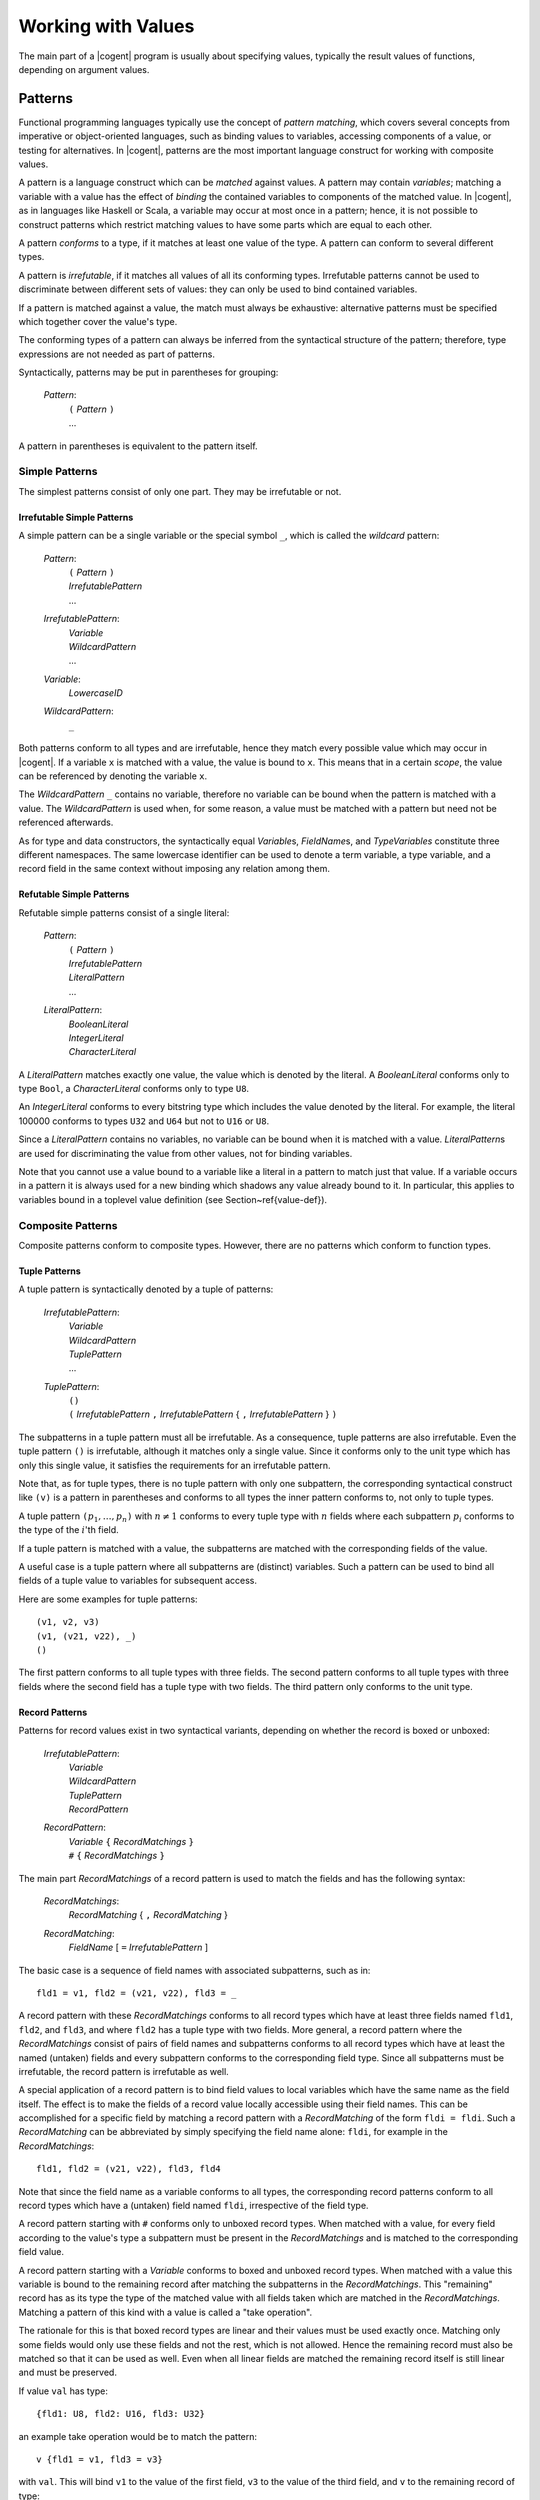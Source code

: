 ************************************************************************
                          Working with Values
************************************************************************

The main part of a |cogent| program
is usually about specifying values,
typically the result values of functions,
depending on argument values.


Patterns
====================================

Functional programming languages
typically use the concept of *pattern matching*,
which covers several concepts from
imperative or object-oriented languages,
such as binding values to variables,
accessing components of a value,
or testing for alternatives.
In |cogent|, patterns are
the most important language construct
for working with composite values.

A pattern is a language construct
which can be *matched* against values.
A pattern may contain *variables*;
matching a variable with a value
has the effect of *binding* the contained variables
to components of the matched value.
In |cogent|,  as in languages like Haskell or Scala,
a variable may occur at most once in a pattern;
hence, it is not possible to construct patterns
which restrict matching values
to have some parts which are equal to each other.

A pattern *conforms* to a type,
if it matches at least one value of the type.
A pattern can conform to several different types.

A pattern is *irrefutable*,
if it matches all values of all its conforming types.
Irrefutable patterns cannot be used
to discriminate between different sets of values:
they can only be used to bind contained variables.

If a pattern is matched against a value,
the match must always be exhaustive:
alternative patterns must be specified
which together cover the value's type.

The conforming types of a pattern
can always be inferred from
the syntactical structure of the pattern;
therefore, type expressions are not needed as part of patterns.

Syntactically, patterns may be put in parentheses for grouping:

  *Pattern*:
    | ``(`` *Pattern* ``)``
    | ...

A pattern in parentheses is equivalent to the pattern itself.


Simple Patterns
------------------------------

The simplest patterns consist of only one part. They may be irrefutable or not.


Irrefutable Simple Patterns
^^^^^^^^^^^^^^^^^^^^^^^^^^^^^^

A simple pattern can be a single variable or the special symbol ``_``, which is called the *wildcard* pattern:

  *Pattern*:
    | ``(`` *Pattern* ``)``
    | *IrrefutablePattern*
    | ...

  *IrrefutablePattern*:
    | *Variable*
    | *WildcardPattern*
    | ...

  *Variable*:
    | *LowercaseID*

  *WildcardPattern*:
    | ``_``

Both patterns conform to all types and are irrefutable, hence they match every possible value which may occur in |cogent|. If a variable ``x`` 
is matched with a value, the value is bound to ``x``. This means that in a certain *scope*, the value can be referenced by denoting 
the variable ``x``.

The *WildcardPattern* ``_`` contains no variable, therefore no variable can be bound when the pattern is matched with a value. 
The *WildcardPattern* is used when, for some reason, a value must be matched with a pattern but need not be referenced afterwards.

As for type and data constructors, the syntactically equal *Variable*\ s, *FieldName*\ s, and *TypeVariables*
constitute three different namespaces. The same lowercase identifier can be used to denote a term variable, a type variable, and
a record field in the same context without imposing any relation among them.


Refutable Simple Patterns
^^^^^^^^^^^^^^^^^^^^^^^^^^^^^^

Refutable simple patterns consist of a single literal:

  *Pattern*:
    | ``(`` *Pattern* ``)``
    | *IrrefutablePattern*
    | *LiteralPattern*
    | ...

  *LiteralPattern*:
    | *BooleanLiteral*
    | *IntegerLiteral*
    | *CharacterLiteral*

A *LiteralPattern* matches exactly one value, the value which is denoted by the literal. A *BooleanLiteral*  conforms only to type
``Bool``, a *CharacterLiteral* conforms  only to type ``U8``.

An *IntegerLiteral* conforms to every bitstring type which includes the value denoted by the literal. For example, the literal 100000 
conforms to types ``U32`` and ``U64`` but not to ``U16`` or ``U8``.

Since a *LiteralPattern* contains no variables, no variable can be bound when it is matched with a value. *LiteralPattern*\ s are used 
for discriminating the value from other values, not for binding variables.


Note that you cannot use a value bound to a variable like a literal in a pattern to match just that value. If a variable
occurs in a pattern it is always used for a new binding which shadows any value already bound to it. In particular,
this applies to variables bound in a toplevel value definition (see Section~\ref{value-def}).


Composite Patterns
------------------------------

Composite patterns conform to composite types. However, there are no patterns which conform to function types.

Tuple Patterns
^^^^^^^^^^^^^^^^^^^^^^^^^^^^^^

A tuple pattern is syntactically denoted by a tuple of patterns:

  *IrrefutablePattern*:
    | *Variable*
    | *WildcardPattern*
    | *TuplePattern*
    | ...

  *TuplePattern*:
    | ``()``
    | ``(`` *IrrefutablePattern* ``,`` *IrrefutablePattern* { ``,`` *IrrefutablePattern* } ``)``

The subpatterns in a tuple pattern must all be irrefutable. As a consequence, tuple patterns are also irrefutable.
Even the tuple pattern ``()`` is irrefutable, although it matches only a single value. Since it conforms only to the
unit type which has only this single value, it satisfies the requirements for an irrefutable pattern.

Note that, as for tuple types, there is no tuple pattern with only one subpattern, the corresponding syntactical 
construct like ``(v)`` is a pattern in parentheses and conforms to all types the inner pattern conforms to, not
only to tuple types.

A tuple pattern :math:`\texttt{(} p_1, \ldots, p_n \texttt{)}` with :math:`n \neq 1` conforms to every tuple type with :math:`n` fields where each subpattern
:math:`p_i` conforms to the type of the :math:`i`'th field. 

.. ::

   Since tuple types are right associative, the pattern also conforms to all
   tuple types with more than :math:`n` fields, if the rightmost pattern :math:`p_n` conforms to the tuple type built from the remaining fields
   starting with the :math:`n`th field.

If a tuple pattern is matched with a value, the subpatterns are matched with the corresponding fields of the value. 

.. ::

   If the value 
   has more fields, subpattern :math:`p_n` is matched with the tuple of all remaining fields. 

A useful case is a tuple pattern where all 
subpatterns are (distinct) variables. Such a pattern can be used to bind all fields of a tuple value to variables for subsequent access.

Here are some examples for tuple patterns::

  (v1, v2, v3)
  (v1, (v21, v22), _)
  ()

The first pattern conforms to all tuple types with three fields. The second pattern conforms to all tuple types with
three fields where the second field has a tuple type with two fields. The third pattern only conforms to the unit type.


Record Patterns
^^^^^^^^^^^^^^^^^^^^^^^^^^^^^^

.. label: pat-rec

Patterns for record values exist in two syntactical variants, depending on whether the record is boxed or unboxed:

  *IrrefutablePattern*:
    | *Variable*
    | *WildcardPattern*
    | *TuplePattern*
    | *RecordPattern*

  *RecordPattern*:
    | *Variable* ``{`` *RecordMatchings* ``}``
    | ``#`` ``{`` *RecordMatchings* ``}``

The main part *RecordMatchings* of a record pattern is used to match the fields and has the following syntax:

  *RecordMatchings*:
    | *RecordMatching* { ``,`` *RecordMatching* }

  *RecordMatching*:
    | *FieldName* [ ``=`` *IrrefutablePattern* ]

The basic case is a sequence of field names with associated subpatterns, such as in::

  fld1 = v1, fld2 = (v21, v22), fld3 = _

A record pattern with these *RecordMatchings* conforms to all record types which have at least three fields named
``fld1``, ``fld2``, and ``fld3``, and where ``fld2`` has a tuple type with two fields. More general, a record pattern 
where the *RecordMatchings* consist of pairs of field names and subpatterns conforms to all record types which have at least the named 
(untaken) fields and every subpattern conforms to the corresponding field type. Since all subpatterns must be irrefutable, the record pattern 
is irrefutable as well.

A special application of a record pattern is to bind field values to local variables which have the same name as the field itself. The effect 
is to make the fields of a record value locally accessible using their field names. This can be accomplished for a specific field by matching 
a record pattern with a *RecordMatching* of the form ``fldi = fldi``. Such a *RecordMatching* can be abbreviated by simply 
specifying the field name alone: ``fldi``, for example in the *RecordMatchings*::

  fld1, fld2 = (v21, v22), fld3, fld4

Note that since the field name as a variable conforms to all types, the corresponding record patterns conform to all record types which have a 
(untaken) field named ``fldi``, irrespective of the field type.



A record pattern starting with ``#`` conforms only to unboxed record types. When matched with a value,  for every 
field according to the value's type a subpattern must be present in the 
*RecordMatchings* and is matched to the corresponding field value. 

A record pattern starting with a *Variable* conforms  to boxed and unboxed record types. 
When matched with a value this variable is bound to the 
remaining record after matching the subpatterns in the *RecordMatchings*. 
This "remaining" record has as its type the type of the 
matched value with all fields taken which are matched in the *RecordMatchings*.  Matching
a pattern of this kind with a value is called a "take operation". 

The rationale for this is that boxed record types are 
linear and their values must be used exactly once. Matching only some fields would only use these 
fields and not the rest, which is not allowed. 
Hence the remaining record must also be matched so that it can be used as well. 
Even when all linear fields are matched the remaining 
record itself is still linear and must be preserved.


If value ``val`` has type::

  {fld1: U8, fld2: U16, fld3: U32}

an example take operation would be to match the pattern::

  v {fld1 = v1, fld3 = v3}

with ``val``. This will bind ``v1`` to the value of the first field, ``v3`` to the value of the
third field, and ``v`` to the remaining record of type::

  {fld1: U8, fld2: U16, fld3: U32} take (fld1,fld3)

where only the second field is still present.


Although the ordering of fields is relevant in a record type expression, it is irrelevant in a record pattern. 
Therefore the record pattern
``#{fld1 = v1, fld2 = v2}`` conforms to the types::

  #{fld1: U8, fld2: U16}
  #{fld2: U32, fld1: U32}

and all other unboxed record types which have two fields named ``fld1`` and ``fld2``.


When a field of non-linear type is taken from a (boxed or unboxed) record value, a copy of it could remain
in the record and could be taken again. |cogent| does not allow this, non-linear fields can also be taken
only once. This way it is possible to represent uninitialised fields in a record by specifying the record 
type with the corresponding fields being taken.


Variant Patterns
^^^^^^^^^^^^^^^^^^^^^^^^^^^^^^

A variant pattern consists of a data constructor and a subpattern for every payload value in the corresponding alternative:

  *Pattern*:
    | ``(`` *Pattern* ``)``
    | *IrrefutablePattern*
    | *LiteralPattern*
    | *VariantPattern*

  *VariantPattern*:
    | *DataConstructor* { *IrrefutablePattern* }

A variant pattern conforms to every variant type which has at least an alternative with the *DataConstructor* as its tag. Although a variant 
pattern matches all values of the type having only that alternative, this is not true for all other conforming types. For those types the pattern 
only matches the subset of value sequences which have been constructed with the *DataConstructor* as its discriminating tag. Therefore variant 
patterns are always refutable.  As usual, when matched with a value, the match must be exhaustive, specifying
a pattern for every alternative. 


When a variant pattern is (successfully) matched with a value, the subpatterns are matched with the payload values.


The following is an example for a variant pattern::

  TwoDim x, y

It conforms, e.g., to the variant type::

  <TwoDim U32 U32 | ThreeDim U32 U32 U32>

and generally to every type with a variant tagged with ``TwoDim`` and having two values. When it is matched 
with a value tagged with ``TwoDim`` the first payload value is bound to ``x`` and the second payload value is bound to ``y``. 
The pattern also conforms to the variant type::

  <TwoDim U32 U32>

Although it matches all values of this type, it is still a refutable pattern, even if no other variant types with ``TwoDim``
exist in the program.


Expressions
====================================

As usual in programming languages, an *expression* denotes a way how to calculate a value. The actual calculation of a value according 
to an expression is called an *evaluation* of the expression. Since an expression may contain variables which are not bound in the expression 
itself ("free variables"), the value obtained by evaluating an expression may depend on the context in which the free variables are bound.

Usually, when an expression occurs in a |cogent| program, a type may be *inferred* for it. There are several ways to infer an expression's type.
The most basic way is to infer its type from its syntactical structure, although there are cases where that is not possible.
If an expression has an
inferred type, the value resulting from evaluating the expression always belongs to this type.

The general syntactical levels of expressions are as follows:

  *Expression*:
    | *BasicExpression*
    | ...

  *BasicExpression*:
    | *BasExpr*
    | ...

  *BasExpr*:
    | *Term*
    | ...

  *Term*:
    | ``(`` *Expression* ``)``
    | ...

Every *Expression* can be used wherever a *Term* is allowed by putting it in parentheses.


Terms
------------------------------

The simplest expressions are called *terms*. A term specifies a value directly or, for a composite value, by specifying its parts. 

A term can be a single variable, denoting the value which has been bound to the variable in the context. 

  *Term*:
    | ``(`` *Expression* ``)``
    | *Variable*
    | ...

From the variable alone no type can be inferred. However, a type may be inferred when the variable is bound. Then this type is 
also inferred for every occurrence of the variable as a term in its scope.

Literal Terms
^^^^^^^^^^^^^^^^^^^^^^^^^^^^^^

Terms for values of primitive types are simply the literals:

  *Term*:
    | ``(`` *Expression* ``)``
    | *Variable*
    | *LiteralTerm*
    | ...

  *LiteralTerm*:
    | *BooleanLiteral*
    | *IntegerLiteral*
    | *CharacterLiteral*
    | *StringLiteral*

The inferred type for a *BooleanLiteral*, a *CharacterLiteral*, or a *StringLiteral* is ``Bool``,
``U8``, or ``String``, respectively.
The inferred type for a *IntegerLiteral* is the smallest bitstring type covering the value, thus the literal 
``200`` has inferred type ``U8``, whereas the literal ``300`` has inferred type ``U16`` and ``100000`` has 
inferred type ``U32``.

Terms for Tuple Values
^^^^^^^^^^^^^^^^^^^^^^^^^^^^^^

Terms for tuple values are written as in most other programming languages supporting tuples:

  *Term*:
    | ``(`` *Expression* ``)``
    | *Variable*
    | *LiteralTerm*
    | *TupleTerm*
    | ...

  *TupleTerm*:
    | ``()``
    | ``(`` *Expression* ``,`` *Expression* { ``,`` *Expression* } ``)``

Again, as for tuple types and patterns, a single *Expression* in parentheses is not a tuple term but
is only syntactically grouped.

An example tuple term is::

  (15, 'x', 42, ("hello", 1024))

which specifies 4 subexpressions for the fields, separated by commas.

The type inferred from the structure of a tuple term is the tuple type with the same number of fields as are present in the term, where
the field types are the types inferred for the subexpressions. If one of the subexpressions does not have an
inferred type then no type can be inferred from the tuple term's structure.

.. ::

   Since tuple types are right associative, the same holds for the tuple terms. Hence, the example term is equivalent
   to the terms::

     (15, 'x', 42, "hello", 1024)
     (15, ('x', (42, ("hello", (1024)))))

   but not to the term::
     (15, ('x', 42), "hello", 1024)


Terms for Record Values
^^^^^^^^^^^^^^^^^^^^^^^^^^^^^^

|cogent| only suppoprts terms for unboxed record values. Boxed record values cannot be specified directly, they must
always be created externally in a C program part and passed to |cogent| as (part of) a function argument or result.

The syntax for terms for unboxed values specifies all field values together with the field names:

  *Term*:
    | ``(`` *Expression* ``)``
    | *Variable*
    | *LiteralTerm*
    | *TupleTerm*
    | *RecordTerm*
    | ...

  *RecordTerm*:
    | ``#`` ``{`` *RecordAssignments* ``}``

  *RecordAssignments*:
    | *RecordAssignments* { ``,`` *RecordAssignment* }

  *RecordAssignment*:
    | *FieldName* [ ``=`` *Expression* ]

An example is the record term::

  #{fld1 = 15, fld2 = 'x', fld3 = 42, fld4 = ("hello", 1024)}

which specifies 4 subexpressions for the fields, separated by commas. The field names must be pairwise different.
As for record types, but other than for record patterns, the order of the field specifications is significant. Hence
the term::

  #{fld2 = 'x', fld3 = 42, fld1 = 15, fld4 = ("hello", 1024)}

evaluates to a different value than the first example term.

The type inferred from a record type's structure is the unboxed record type with the same number of fields in the same order 
as are present in the expression, named according to the names given in the term. The field types are the types inferred
for the subexpressions. If a subexpression has no inferred type, no type can be inferred from the record term's structure.

Terms for Values of Variant Types
^^^^^^^^^^^^^^^^^^^^^^^^^^^^^^^^^

A term for a value of a variant type specifies the discriminating tag and the actual payload values:

  *Term*:
    | ``(`` *Expression* ``)``
    | *Variable*
    | *LiteralTerm*
    | *TupleTerm*
    | *RecordTerm*
    | *VariantTerm*
    | ...

  *VariantTerm*:
    | *DataConstructor* { *Term* }

Examples for such terms are::

  Small 42
  TwoDim 3 15


For a *VariantTerm* it is not possible to infer a type from its structure, since there may be several 
variant types using the same *DataConstructor*. The |cogent| compiler even does not infer the type if there
is only one variant type using the *DataConstructor* as tag.


Terms for Values of Function Types
^^^^^^^^^^^^^^^^^^^^^^^^^^^^^^^^^^

.. label: term-lambda

A term for a value of a function type is, as usual, called a *lambda expression*. Often in other programming languages, a lambda
expression consists of a body expression and a variable for every argument. In |cogent| all functions take only one
argument, therefore only one variable is needed. However, more general than a variable, an irrefutable pattern may be 
used. Every application of such a function is evaluated by first matching the pattern against the argument value,
thus binding all variables contained in the pattern. Then the body expression is evaluated in the context of
the bound variables to yield the result.

The syntax for lambda expressions is:

  *Term*:
    | ``(`` *Expression* ``)``
    | *Variable*
    | *LiteralTerm*
    | *TupleTerm*
    | *RecordTerm*
    | *VariantTerm*
    | *LambdaTerm*
    | ...

  *LambdaTerm*:
    | ``\`` *IrrefutablePattern* [ ``:`` *MonoType* ] ``=>`` *Expression*

Optionally, the argument type may be specified explicitly after the pattern. If no unique conforming type can be inferred for
the pattern, the argument type is mandatory.

Examples for lambda terms are::

  \x => (x,x)
  \(x,y,z) (U8, U8, Bool) => #{fld1 = y, fld2 = (x,z)}
  \(x,y) : (U32,U32) => TwoDim y x

In the first case the argument type must be known from the context by knowing an inferred type for the lambda term,
for example the type ``U8 -> (U8,U8)``. In the third case the result type must be known from the context by knowing
an inferred type for the lambda term, for example the type::

  (U32,U32) -> <TwoDim U32 U32 | Error U8>


The body expression in a lambda term is restricted to not contain any free non-global variables. Non-global variables
are variables bound by pattern matching in contrast to *global* variables which are bound by a toplevel definition
(see Section~\ref{toplevel-def}).

If the body expression of a lambda term has inferred type T2 and the argument type is explicitly specified as T1 then
the type inferred from the structure of the *LambdaTerm* is T1 ``->`` T2.


Basic Expressions
------------------------------

Basic expressions are constructed from terms in several ways, which all correspond semantically to a function application.

Plain Function Application
^^^^^^^^^^^^^^^^^^^^^^^^^^^^^^

As is typical for functional programming languages, a value in |cogent| can be a function and it can be applied to arguments.

As we have seen with function types, in |cogent| all functions have only one argument. Hence, an expression for a function application 
consists of a term for the function and a second term for the argument:

  *BasExpr*:
    | *Term*
    | *FunctionalApplication*
    | ...

  *FunctionApplication*:
    | *BasExpr* *BasExpr*

The argument Expression is simply put after the Expression for the function. This is common in functional programming languages, whereas in
imperative and object oriented languages (and in mathematics) the argument is usually put in parentheses like in :math:`f(x)`. In |cogent|
this is allowed, since a *BasExpr* may be an expression in parentheses, but it is not necessary.

The syntax here is ambiguous. Several *BasExpr* in a row are interpreted as left associative. Therefore the following
two *BasExpr* are equivalent::

  f 42 17 4
  ((f 42) 17) 4


If the first *BasExpr* in a *FunctionApplication* has an inferred type it must be a function type T1 ``->`` T2.
If the second *BasExpr* has an inferred type it must be equal to T1. The type inferred from the *FunctionApplication*\ s
structure is type T2.

As an example, if the variable ``f`` is bound to a function of type ``U8 -> U16`` then the basic expression::

  f 42

is a *FunctionApplication* with a result of type ``U16``.

Operator Application
^^^^^^^^^^^^^^^^^^^^^^^^^^^^^^

In |cogent| there is a fixed set of predefined functions. These functions are denoted by *operator symbols* which are syntactically
different from variables. In contrast to normal functions, predefined functions may be binary, i.e., take two arguments. Binary 
operator applications are written in infix notation:

  *BasExpr*:
    | *Term*
    | *FunctionApplication*
    | *OperatorApplication*
    | ...

  *OperatorApplication*:
    | *UnaryOp* *BasExpr*
    | *BasExpr* *BinaryOp* *BasExpr*

  *UnaryOp*: one of
    | ``upcast``
    | ``complement``
    | ``not``

  *BinaryOp*: one of
    | ``o`` ``*`` ``/`` ``%`` ``+`` ``-``
    | ``>`` ``<`` ``>=`` ``<=`` ``==`` ``/=``
    | ``.&.`` ``.^.`` ``.|.`` ``>>`` ``<<``
    | ``&&`` ``||`` ``$``

As usual in most programming languages, the syntax here is ambiguous and operator precedence rules are used
for disambiguation. The precedence levels ordered from stronger to weaker binding are::

  upcast complement not <plain function application>
  o
  * / %
  + -
  > < >= <= == /=
  .&.
  .^.
  .|.
  >> <<
  &&
  ||
  $

Note that plain function application is treated like a binary invisible operator, where the first argument is the 
applied function and the second argument is the argument to which the function is applied. 

When binary operators on the same level are combined they are usually left associative, with the exception of 
``o``, ``&&``, ``||`` and ``$``  which are right associative and ``<``, ``>``, ``<=``, ``>=``, ``==``, ``/=`` which 
cannot be combined.

.. todo:: describe all operation semantics and inferred types


Put Expressions
^^^^^^^^^^^^^^^^^^^^^^^^^^^^^^

.. label: expr-put

A common function used in functional programming languages is the record update function. It takes a record
value and returns a new record value where one or more field values differ. In |cogent| the 
application of this function is restricted: if a field has a linear type, it cannot be replaced, since then
its old value would be discarded without being used. In this case the field can only be replaced, when
it has been taken in the old value. For this reason the record update function is called the "put function"
in |cogent|. For non-linear fields the put function may either put a value into a taken field or replace
the value of an untaken field.

|cogent| supports a *PutExpression* as specific syntax for applying the put function. It specifies the old record value and 
a sequence of new field values together with the corresponding field names:

  *BasExpr*:
    | *Term*
    | *FunctionalApplication*
    | *OperatorApplication*
    | *PutExpression*
    | ...

  *PutExpression*:
    | *BasExpr* { *RecordAssignments* }

As an operator the *RecordAssignments* have the same precedence as plain function application and the unary operators.

If a type T is inferred for the leading *BasExpr* in a *PutExpression*, T must satisfy the following conditions: it must
be a (boxed or unboxed) record type having all fields occurring in the *RecordAssignments*. If such a field has
a linear type it must be taken in T. The type inferred from the structure of the *PutExpression* then is
T ``put (fld1, ..., fldn)``,
where ``fld1``, ..., ``fldn`` are all fields occurring in the *RecordAssignments*.

Unlike in a record term, the field order in a *PutExpression* is not significant.

If the variable ``r`` is bound to a value of type ``R`` where::

  typedef A
  typedef R = {fld1: A, fld2: U32, fld3: (Bool,U8), fld4: A} 
              take (fld3,fld4)

and variable ``a`` is bound to a value of type ``A``, then the following are valid put expressions::

  r {fld2 = 55, fld3 = (True, 17)}
  r {fld4 = a, fld2 = 10000}

The first expression has inferred type ``R put (fld2,fld3)`` which is equal to the type::

  {fld1: A, fld2: U32, fld3: (Bool,U8), fld4: A} take (fld4)

The expression ``r {fld1 = a}`` is invalid since field ``fld1`` is untaken and has linear type.

Member Access
^^^^^^^^^^^^^^^^^^^^^^^^^^^^^^

A second function commonly provided for records is *member access* or projection, often denoted by a separating dot
in programming languages. |cogent| provides the same syntax for member access:

  *BasExpr*:
    | *Term*
    | *FunctionalApplication*
    | *OperatorApplication*
    | *PutExpression*
    | *MemberAccess*

  *MemberAccess*:
    | *BasExpr* ``.`` *FieldName*

Here, the *BasExpr* specifies the record value and the *FieldName* specifies the name of the field to be accessed.
As an operator, the dot in a *MemberAccess* has the highest precedence, higher than the unary operators.

Again, in |cogent| the use of member access is restricted. The type inferred for the leading *BasExpr* in a *MemberAccess*
must be either an unboxed record type or a readonly boxed record type. Then it is possible to use the value of only one field
without caring about the other fields. Moreover, also the type of the accessed field must be non-linear, since
in addition to being accessed, its value also remains in the record, hence it could be used twice.

The type inferred from the *MemberAccess* expression structure is the type of the field named by the *FieldName*.

If types ``A`` and ``R`` are defined as in Section~\ref{expr-put} and ``r`` is bound to a value of type ``R!``
then the basic expression ``r.fld2`` is a valid *MemberAccess*. The basic expression
``r.fld3`` is invalid since field ``fld3`` is taken in ``R!``, the basic expression 
``r.fld1`` is valid since field ``fld1`` has type ``A!`` in ``R!`` (due to recursive application of the bang operator).
If ``r`` is bound to a value
of type ``R`` then also the basic expression ``r.fld2`` is invalid since type ``R`` is linear.


General Expressions
------------------------------

In |cogent| the most general concept for specifying a calculation as an expression is *matching*. All other
forms of general expressions can be understood as specific variants of matching.


Matching Expressions
^^^^^^^^^^^^^^^^^^^^^^^^^^^^^^

A *MatchingExpression* matches a value against one (irrefutable) pattern or several (refutable) patterns.
For every pattern a subexpression is specified for the result:

  *Expression*:
    | *BasicExpression*
    | *MatchingExpression*
    | ...

  *MatchingExpression*:
    | *ObservableBasicExpression* *Alternative* { *Alternative* }

  *ObservableBasicExpression*:
    | *BasicExpression*
    | ...

  *Alternative*:
    | ``|`` *Pattern* *PArr* *Expression*

  *PArr*: one of
    | ``->``
    | ``=>``
    | ``~>``

All *Expression*\ s in the *Alternative*\ s must have equal inferred types, this is also the
type inferred from the *MatchingExpression*\ s structure.

For every *Alternative* the *Expression* is called the *scope* of the variables occurring in 
the *Pattern*.

All *Pattern*\ s in the *Alternative*\ s must conform to the type T inferred for the leading expression.
The *Pattern*\ s together must be exhaustive for T, that means, every value of type T must match one of them. This
may be accomplished by using an exhaustive set of refutable patterns, such as one for every alternative in a variant type,
or by optionally specifying some refutable patterns followed by a final alternative with an irrefutable pattern.


The order in which alternatives are specified is irrelevant. The pattern syntax in |cogent| 
guarantees that different refutable patterns cannot partially overlap, i.e. the sets of matching values
are disjunct or equal. Moreover, a refutable pattern may be specified in at most one alternative. Together,
every value matches at most one of the refutable patterns, there is no need to resolve conflicts.
An irrefutable pattern is only used when no refutable pattern matches.


If the variable ``x`` is bound to a value of type ``U8`` an example for a *MatchingExpression* is::

  x + 7 | 20 -> "too much"
        | 10 -> "too few"
        | _  -> "unknown"

It has the inferred type ``String``.

If the variable ``v`` is bound to a value of the variant type::

  < TwoDim U32 U32 | ThreeDim U32 U32 U32 | Error U8 >

then the following is a valid *MatchingExpression* with inferred type ``U32``::

  v | TwoDim   x y   -> x+y
    | ThreeDim x y z -> x+y+z
    | Error    code  -> 0

whereas::

  v | TwoDim   x y   -> x+y
    | ThreeDim x y z -> x+y+z

is invalid since it is not exhaustive for the type of ``v``.

.. todo: Using layout for Alternative grouping


Alternatively to the separator ``->`` the separators ``=>`` and ``~>`` can be used in an *Alternative*.
Semantically they have the same meaning, however they may allow for some code optimisation when the first is used for 
"likely" alternatives and the second for "unlikely" alternatives.


Binding Variables
^^^^^^^^^^^^^^^^^^^^^^^^^^^^^^

.. label: expr-let

If the only intention for using a *MatchingExpression* is binding variables, the simpler *LetExpression*
syntax can be used:

  *Expression*:
    | *BasicExpression*
    | *MatchingExpression*
    | *LetExpression*
    | ...

  *LetExpression*:
    |  ``let`` *Binding* { ``and`` *Binding* } ``in`` *Expression*

  *Binding*:
    | *IrrefutablePattern* [ ``:`` *MonoType* ] ``=`` *ObservableExpression*

  *ObservableExpression*:
    | *Expression*
    | ...

A simple *LetExpression* is equivalent to a *MatchingExpression* with one *Alternative*::

  let IP = E in F

is semantically equivalent with::

  E | IP -> F

From this it follows that pattern IP must conform to the type inferred for E and the type inferred
from the *LetExpression*\ s structure is that inferred for F. The expression F is also called the "body" of the
*LetExpression*, it is the scope of the variables in IP.

The *LetExpression*::

  let x = y + 5 in (True, x)

binds the variable ``x`` to the result of evaluating the expression ``y + 5`` and evaluates to a tuple
where the bound value is used as the second field value. The tuple expression is the scope of variable ``x``.

If types ``A`` and ``R`` are defined as in Section~\ref{expr-put} and ``r`` is bound to a value of type ``R``
then the *LetExpression*::

  let s {fld1 = x, fld2} = r in (x, fld2 + 5, s)

binds the variables ``s``, ``x``, and ``fld2`` by matching the pattern against the value bound to ``r``
as described in Section~\ref{pat-rec}. Then it uses them in their scope which is a tuple term. 
The type inferred for the *LetExpression* is::

  (A, U32, R take (fld1, fld2))

In a *Binding* optionally a *MonoType* may be specified:

  IP ``:`` T ``=`` E

If neither for E nor the pattern IP a type can be inferred the type specification is mandatory.

If E is an *IntegerLiteral* of type U  and T is a bitstring type which is a superset of U then 
the value of E is automatically widened to type T before matching it against IP. Therefore the *LetExpression*::

  let x: U32 = 5 in (True, x)

has inferred type ``(Bool, U32)``, although the literal ``5`` has type ``U8``.

A *LetExpression* of the form

  ``let`` B1 ``and`` B2 ``in`` F

is simply an abbreviation for the nested *LetExpression*

  ``let`` B1 ``in`` ``let`` B2 ``in`` F

A *LetExpression* which uses the wildcard pattern

  ``let`` ``_`` ``=`` E ``in`` F

can be abbreviated to

  E ``;`` F

using the following syntax:

  *BasicExpression*:
    | *BasExpr*
    | *BasExpr* ``;`` *Expression*

Since a *LetExpression* is only used to bind variables occurring in the pattern and there
is no variable in the wildcard pattern this case seems to be useless. Its only use is when
expression E has side effects. Note that functions which are completely defined in |cogent| do
not have side effects, however, functions defined externally can have side effects.

An example usage would be an externally defined function of type ``String -> ()`` which is
bound to the variable ``print`` and prints its *String* argument to a display. Then 
the expression::

  v | TwoDim   x y   -> print "flat"; x+y
    | ThreeDim x y z -> print "space"; x+y+z
    | Error    code  -> print "crash"; 0

would print one of the strings to the display whenever it is evaluated.


Conditional Expressions
^^^^^^^^^^^^^^^^^^^^^^^^^^^^^^

If the only intention for using a *MatchingExpression* is discrimination between two cases
the *ConditionalExpression* can be used which is nearly omnipresent in programming languages.
It has the usual syntax:

  *Expression*:
    | *BasicExpression*
    | *MatchingExpression*
    | *LetExpression*
    | *ConditionalExpression*

  *ConditionalExpression*:
    | ``if`` *ObservableExpression* ``then`` *Expression* ``else`` *Expression*

The *ConditionalExpression*::

  if C then E else F

is equivalent to the *MatchingExpression*::

  C | True  -> E
    | False -> F

From this it follows that ``C`` must have the inferred type ``Bool`` and ``E`` and ``F`` must have the same inferred type 
which is the type inferred from the *ConditionalExpression*\ s structure.

If a *MatchingExpression* discriminates among more than two cases, as usual
a nested *ConditionalExpression* can be used instead. 

.. todo:: Using layout to disambiguate nested ConditionalExpressions

An example for a *ConditionalExpression* is::

  if x > 5 then (True, "sufficient") else (False, "insufficient)

It has the inferred type ``(Bool, String)``.


Observing Variables
^^^^^^^^^^^^^^^^^^^^^^^^^^^^^^

At some places variables can be "observed" in an expression. Observing a variable means replacing its bound
value with a copy of readonly type. Observing variables is the only way how values of readonly types can be
produced in |cogent|.

When a variable should be observed, an expression must be specified as scope of the observation. The readonly
value may be freely used in this scope, but it may not escape from it. Syntactically, an expression which may 
be the scope of a variable observation is called an *observable expression*.
The syntax for variable observation is as follows:

  *ObservableBasicExpression*:
    | *BasicExpression*
    | *BasicExpression* { ``!`` *Variable* }

  *ObservableExpression*:
    | *Expression*
    | *Expression* { ``!`` *Variable* }

In both cases one or more observed variables are specified at the *end* of the observation scope
using the "bang" operator as a prefix. Examples for *ObservableExpression*\ s are::

  if isok #{fld1=x, fld2=x, fld3=z} then 5 else 0 !x !y
  let v1 = x and v2 = x and v3 = z in (1, 2, 3) !x !z

If there is at least one banged variable in an observable expression, then the inferred type of the scope
may not be an escape-restricted type. 

The *ObservableExpression* ``E !V``
is conceptually equivalent to a *LetExpression* of the form

  ``let`` V ``=`` ``readonly`` V ``in`` E

where ``readonly`` would be an operator which produces a readonly copy from a value. An important effect of
this form is that the variable used for the readonly copy has the same name as the variable containing the original
value. Therefore the former variable shadows the latter in its scope, making the original value inaccessible there.

The operator ``readonly`` does not actually exist in |cogent|, hence expressions of the second form cannot be used
to bind readonly copies. This guarantees that the variable for the readonly copy *always* shadows the
original value in its scope.

Observable expressions may only occur in three places: As the leading expression in a *MatchingExpression* and 
in the corresponding position in the more specific forms, which is the right-hand side of a *Binding* in a 
*LetExpression* and the condition in a *ConditionalExpression*. 


Expression Usage Rules
====================================

.. label: expr-usage

|cogent|'s linear type system implies additional restrictions on expression usage over the usual restriction that
the type of a function argument must be compatible to the parameter type. The additional rules are described in 
this section.


Using Values of Linear Types
------------------------------

The basic rule for linear types is that their values must be used exactly once. For observing this rule it must 
be specified in more detail, what it means to use a value.

Sharing a Value
^^^^^^^^^^^^^^^^^^^^^^^^^^^^^^

In a |cogent| program, values are always denoted by expressions. If an expression is a *Term* for a tuple, a record,
or a variant type, or if it is a *BasExpr* representing the application of a function or operator, or if it is
a *MatchingExpression* or one of its specific variants, the value is created by evaluating the expression. Then
it can only be used at most once: at the position where the expression syntactically occurs in the program. In the remaining
cases the expression is either a single variable or a *MemberAccess* (values of literals are never linear). 
A value 
bound to a variable can be used more than once: it is used at all places where it is referenced by
the variable name in its scope. The value of a record field can be used more than once by accessing the field
several times. In both cases we say the value may be "shared".

When a record field is accessed its value is not taken from the record, hence it is already shared between the record
and the access result upon a single member access. As a consequence, record fields of linear type may not be accessed
using a *MemberAccess* expression.

Hence the rule for using values of linear types not more than once is only relevant for variables: 
if a variable has a 
bound value of a linear type, the value must be used at most once by referencing it, it may not be shared. However, 
as can be seen for the variable ``v`` in the example::

  if x == 5 then f v else g v

the number of uses of the value is not simply the number of occurrences of the variable name in its scope.  Instead,
the rule is that a variable of linear type must occur at most once in all possible paths of an execution. Thus,
for a *ConditionalExpression* it must either occur once in the condition, or in each branch. For
a *MatchingExpression* it must either occur once in the leading 
*ObservableBasicExpression*, or in each *Alternative*.

Note that the field names in a *RecordTerm*, a *PutExpression*, a *RecordPattern* or a
*MemberAccess* are irrelevant, even if a field is present with the same name as the variable. Moreover,
only free occurrences count. If a variable of the same name is bound in the scope, the binding and its usages
are irrelevant for the original variable. Variables are bound by *LetExpression*\ s, 
*ObservableExpression*\ s, *ObservableBasicExpression*\ s, and *LambdaTerm*\ s.


Discarding a Value
^^^^^^^^^^^^^^^^^^^^^^^^^^^^^^


If a variable is never used in its scope its value is "discarded". Values of linear type
may not be discarded. This is guaranteed for values bound to a variable, if it is used in every possible path of 
execution. 


Although the value of an expression other than a variable or member access cannot be used more than once, it can be discarded
by matching the expression with a pattern other than a variable or a boxed record pattern. In the case of the wildcard pattern 
as in::

  let _ = someExpression

the expression ``someExpression`` may have a linear type, then this matching would be illegal. In the case of a 
*LiteralPattern* the expression must always have a primitive type which is never linear. The same holds for an expression
which occurs as condition in a *ConditionalExpression*. 

In the case of a 
*TuplePattern*, a *VariantPattern* or an unboxed *RecordPattern* the expression only has a linear
type if it has components of a linear type. Then it is no problem to discard the value as long as no component of a 
linear type is discarded, as in::

  let (a, #{fld1= _, fld2=b}, c) = someExpression

In this case the ``fld1`` of the second field of the value is discarded which would be illegal if it has linear type.


A record field is also discarded if it is replaced in a *PutExpression*. Therefore in a *PutExpression*
the leading *BasExpr* must not have linear fields which are put, if there are linear fields they must have been taken.

The value of an expression is discarded when the expression is used as the *BasExpr* in a *MemberAccess*.

Together, linear values could be discarded by binding them to a variable which is never used in its scope, by matching them 
with the wildcard pattern, by replacing them in a *PutExpression*, or by using them as the record in a *MemberAccess*.
All these cases are not allowed for values of linear type in |cogent|.

However, there are two other cases which specifically apply to values of a boxed record type. If such an expression is used 
as the leading expression in a *PutExpression* or if it is matched against a *RecordPattern*, it is discarded
as well. These two cases are allowed in |cogent|. Note that in both cases a new value of the same type is created, in the
first case it becomes the result of the *PutExpression*, in the second case it is bound to the leading variable of the
*RecordPattern*.


The Result of Using a Value
^^^^^^^^^^^^^^^^^^^^^^^^^^^^^^

What happens to a value after it has been used? "Using" here only means a *syntactical* usage, it does not mean
that the value is dismissed afterwards. Depending on the context of usage there are three possibilities: the value may immediately
be used in the context, it may become a part of another value (its "container" value), or it may be bound to a variable.

If the value results from evaluating an expression E in an *Alternative*, in a branch of a *ConditionalExpression*, or 
in the body of a *LetExpression*, then the value becomes the evaluation result of the expression containing E and is immediately
used in the context.

If expression E occurs as subexpression in a tuple term, a record term, or a variant term, or in a *RecordAssignment* of
a *PutExpression*, its evaluation result becomes a part of its container value created by the term or *PutExpression*, 
respectively. Since a value of linear type may be used only once, it is always the part of at most one container value. The container
value, since it has a part of linear type is also of linear type and behaves in the same way. 

Whenever a container value is used, it is used with all its parts. A linear part can be separated from its container by matching the
container value with a complex pattern which binds the part to a variable and dismisses the container. If the container is a boxed
record, a new container will be created where the part is taken. Thus, after binding the part to a variable 
it is not a part of its container anymore.

If expression E is the leading expression in a *MatchingExpression*, or occurs in a *Binding* of a *LetExpression*, 
or is the argument in a *FunctionApplication*,
then it is matched against a pattern. If the pattern is a variable, the evaluation result is bound to the variable. It remains bound to
it until the evaluation of its scope ends. However, if the value is of linear type, it cannot be referenced by the variable after
its first use, hence thereafter the binding is irrelevant.

Note that the body expression in a *LambdaTerm* is not evaluated when evaluating the *LambdaTerm* to yield a function.
The body will only be evaluated when the function is applied to an argument.

Taking it all together, the usage rules imply that a linear value in a pure |cogent| program is always either bound to exactly one variable 
which has not yet been used or it is a part of exactly one container value which also is linear. In a |cogent| program linear values are 
only dismissed and created in *PutExpression*s and by matching boxed *RecordPatterns*. In both cases a boxed record value is 
dismissed and a value of the same type is created.

These properties are exploited by |cogent| in the following way. Whenever a boxed record is dismissed it is "reused" to create the 
new value. Since the new value only differs from the old value by some fields having a different value, the old value is *modified*
by replacing these field values. As a consequence, linear values are *never* created or destroyed in a |cogent| program, 
they are only passed around as a single copy, possibly being modified on their way. Creating or destroying linear values must be accomplished 
externally implemented in C.


Using Values of Readonly Types
------------------------------

The basic rule for readonly types is that their values may not be modified. Of course, since |cogent| is a functional language,
values are conceptually never modified. However we have seen that value modification occurs in |cogent| as an optimisation for
linear values, although semantically this modification can never be observed. 


Modifying a Value
^^^^^^^^^^^^^^^^^^^^^^^^^^^^^^

The only way to modify a value in |cogent| is by changing the value of a field in a boxed record. This can be achieved
with the help of a *PutExpression* where a new value is specified for a field. It can also be achieved with the
help of a  take operation by matching a *RecordPattern* with a boxed record value. 

Therefore the following rules apply to values of readonly types:

- a value of readonly type may not be used as the leading *BasExpr* in a *PutExpression*,
- a value of readonly type may not be matched against a  record pattern.



When taking a field from a readonly record it is irrelevant whether the field has linear type or not. In both cases
the record would be modified which is not allowed. If the field has non-linear type, the taken value could
remain in the record. However, |cogent| implements taking fields always by removing the field value from the record, 
thus modifying the record.


Creating readonly Values
^^^^^^^^^^^^^^^^^^^^^^^^^^^^^^

The only way to create a value of readonly type is to apply the bang operator to a variable in an
*ObservableExpression* or *ObservableBasicExpression*. This creates a readonly copy of the bound value
and binds it to the same variable, using the subexpression  before the first banged variable  as scope for this binding. We call this subexpression a
banged scope. If the previously bound value had the linear type T, the readonly copy has type T! which is readonly or contains
readonly parts.

Note that the original binding is shadowed in the banged scope, hence the linear value cannot be referenced there, 
in particular, it cannot be modified. This is exploited by |cogent| in the following way. The original value is 
actually not copied at all, it remains bound to its variable. Only its type as seen through the variable is changed to T!
in the banged scope. 

In the banged scope the readonly copies can be freely duplicated, bound to any number of variables and inserted
as parts in any number of container values.


Preventing Values from Escaping
^^^^^^^^^^^^^^^^^^^^^^^^^^^^^^^

When execution leaves the banged context the shadowing ends and original value of linear type may be accessed again
and may be modified. Although all copies are still of readonly type, they would be modified as well, since actually
they have not been copied. This problem is solved by |cogent| by preventing the copies to "escape" from the banged 
scope. Then they cannot be referenced and observed outside the scope and modifications to the original value
are no problem.

If a readonly copy is bound to a variable, the scope of this binding must be syntactically enclosed in the banged
scope and cannot be referenced outside. The only way a value can escape from the banged scope is if it is the result
value the banged scope evaluates to or a part of it. This must be prevented by |cogent|.

It seems that to achieve this |cogent| has to "track" all readonly copies and prevent them to become a part of 
the result value. However, it is impossible to do this statically, since a copy can be passed to an externally
defined function which may return it as part of its result without |cogent| knowing this. Therefore a simpler
but much more radical approach is used, by preventing *all* values with an escape-restricted type from
escaping from *any* banged scope, irrespective whether it is related to the value or type of the 
banged variable. This safely also prevents the readonly copies from escaping. 

This approach can be implemented with the help of type checking. The rule to apply is that the type inferred 
for a banged scope in an *ObservableExpression* or *ObservableBasicExpression* must not be
escape-restricted.

This rule implies that even readonly values which existed outside of the banged scope cannot be used as part
of its result. Normally this is not a problem since they are available outside the banged scope anyways.
However, if the value's type is both escape-restricted and linear, the situation is different. Due to
the linearity, the value must not be discarded in the banged scope, it must leave it, which is not allowed
either. The solution here is to separate all escape-restricted parts from the rest, discard them in the 
banged scope and let the rest escape.

